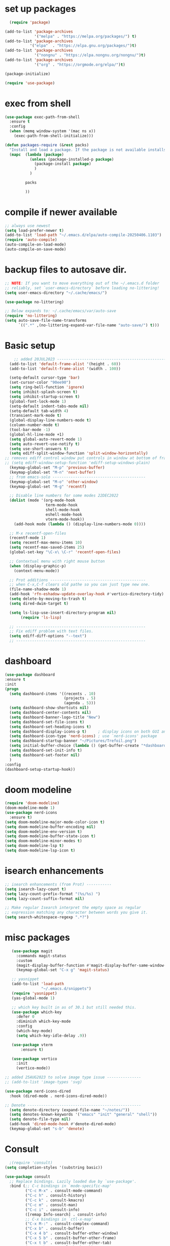 #+property: header-args :tangle "~/.emacs.d/test.el"

* set up packages
#+begin_src emacs-lisp
    (require 'package)

  (add-to-list 'package-archives
               '("melpa" . "https://melpa.org/packages/") t)
  (add-to-list 'package-archives
  	         '("elpa"  . "https://elpa.gnu.org/packages/")t)
  (add-to-list 'package-archives
               '("nongnu" . "https://elpa.nongnu.org/nongnu/")t)
  (add-to-list 'package-archives
               '("org" . "https://orgmode.org/elpa/")t)

  (package-initialize)

  (require 'use-package)
#+end_src

* exec from shell
#+begin_src emacs-lisp
(use-package exec-path-from-shell
  :ensure t
  :config
  (when (memq window-system '(mac ns x))
    (exec-path-from-shell-initialize))) 

(defun packages-require (&rest packs)
  "Install and load a package. If the package is not available installs it automaticaly."
  (mapc  (lambda (package)
           (unless (package-installed-p package)
             (package-install package)
             )
	       )

         packs

         ))
#+end_src

* compile if newer available
#+begin_src emacs-lisp
;; always use newest
(setq load-prefer-newer t)
(add-to-list 'load-path "~/.emacs.d/elpa/auto-compile-20250406.1103")
(require 'auto-compile)
(auto-compile-on-load-mode)
(auto-compile-on-save-mode)
#+end_src

* backup files to autosave dir.
#+begin_src emacs-lisp
;; NOTE: If you want to move everything out of the ~/.emacs.d folder
;; reliably, set `user-emacs-directory` before loading no-littering!
(setq user-emacs-directory "~/.cache/emacs/")

(use-package no-littering)

;; Below expands to: ~/.cache/emacs/var/auto-save
(require 'no-littering)
(setq auto-save-file-name-transforms
      `((".*" ,(no-littering-expand-var-file-name "auto-save/") t)))
#+end_src

* Basic setup
#+begin_src emacs-lisp
    ;; added 20JUL2023 ---------------------------------------------------
  (add-to-list 'default-frame-alist '(height . 60))
  (add-to-list 'default-frame-alist '(width . 100))

  (setq-default cursor-type 'bar)
  (set-cursor-color "90ee90")
  (setq ring-bell-function 'ignore)
  (setq inhibit-splash-screen t)
  (setq inhibit-startup-screen t)
  (global-font-lock-mode 1)
  (setq-default indent-tabs-mode nil)
  (setq-default tab-width 4)
  (transient-mark-mode t)
  (global-display-line-numbers-mode t)
  (column-number-mode t)
  (tool-bar-mode -1)
  (global-hl-line-mode +1)
  (setq global-auto-revert-mode 1)
  (setq auto-revert-use-notify t) 
  (setq use-short-answers t)
  (setq ediff-split-window-function 'split-window-horizontally)
;; removes ediff control window put controls in window at bottom of frame.
;; (setq ediff-window-setup-function 'ediff-setup-windows-plain)
  (keymap-global-set "M-p" 'previous-buffer)
  (keymap-global-set "M-n" 'next-buffer)
  ;; from emacs-solo -----------------------------------------
  (keymap-global-set "M-o" 'other-window)
  (keymap-global-set "M-g" 'recentf)

  ;; Disable line numbers for some modes 22DEC2022
  (dolist (mode '(org-mode-hook
                  term-mode-hook
                  shell-mode-hook
                  eshell-mode-hook
                  vterm-mode-hook))
    (add-hook mode (lambda () (display-line-numbers-mode 0))))

  ;; M-x recentf-open-files
  (recentf-mode 1)
  (setq recentf-max-menu-items 10)
  (setq recentf-max-saved-items 25)
  (global-set-key "\C-x\ \C-r" 'recentf-open-files)

  ;; Contextual menu with right mouse button
  (when (display-graphic-p)
    (context-menu-mode))

  ;; Prot additions ------------------------------------------
  ;; when C-x,C-f clears old pathe so you can just type new one.
  (file-name-shadow-mode 1)
  (add-hook 'rfn-eshadow-update-overlay-hook #'vertico-directory-tidy)
  (setq delete-by-moving-to-trash t)
  (setq dired-dwim-target t)

  (setq ls-lisp-use-insert-directory-program nil)
       (require 'ls-lisp)

  ;; ---------------------------------------------------------
  ;; Fix ediff problem with text files.
  (setq ediff-diff-options "--text")
  ;; ---------------------------------------------------------
#+end_src

* dashboard
#+begin_src emacs-lisp
  (use-package dashboard
  :ensure t
  :init
  (progn
    (setq dashboard-items '((recents . 10)
                            (projects . 5)
                            (agenda . 5)))
    (setq dashboard-show-shortcuts nil)
    (setq dashboard-center-contents nil)
    (setq dashboard-banner-logo-title "New")
    (setq dashboard-set-file-icons t)
    (setq dashboard-set-heading-icons t)
    (setq dashboard-display-icons-p t)     ; display icons on both GUI and terminal
    (setq dashboard-icon-type 'nerd-icons) ; use `nerd-icons' package
    (setq dashboard-startup-banner "~/Pictures/Trefoil.png")
    (setq initial-buffer-choice (lambda () (get-buffer-create "*dashboard*")))
    (setq dashboard-set-init-info t)
    (setq dashboard-set-footer nil)
    )
  :config
  (dashboard-setup-startup-hook))
#+end_src

* doom modeline
#+begin_src emacs-lisp
(require 'doom-modeline)
(doom-modeline-mode 1)
(use-package nerd-icons
  :ensure t)
(setq doom-modeline-major-mode-color-icon t)
(setq doom-modeline-buffer-encoding nil)
(setq doom-modeline-env-version t)
(setq doom-modeline-buffer-state-icon t)
(setq doom-modeline-minor-modes t)
(setq doom-modeline-lsp t)
(setq doom-modeline-lsp-icon t)
#+end_src

* isearch enhancements
#+begin_src emacs-lisp
;; isearch enhancements (from Prot) -----------
(setq isearch-lazy-count t)
(setq lazy-count-prefix-format "(%s/%s) ")
(setq lazy-count-suffix-format nil)

;; Make regular Isearch interpret the empty space as regular
;; expression matching any character between words you give it.
(setq search-whitespace-regexp ".*?")
#+end_src

* misc packages
#+begin_src emacs-lisp
   (use-package magit
     :commands magit-status
     :custom
     (magit-display-buffer-function #'magit-display-buffer-same-window-except-diff-v1))
     (keymap-global-set "C-x g" 'magit-status) 

   ;; yasnippet
   (add-to-list 'load-path
                "~/.emacs.d/snippets")
   (require 'yasnippet)
   (yas-global-mode 1)

   ;; which key built in as of 30.1 but still needed this.
   (use-package which-key
     :defer 0
     :diminish which-key-mode
     :config
     (which-key-mode)
     (setq which-key-idle-delay .9))

   (use-package vterm
       :ensure t)

   (use-package vertico
     :init
     (vertico-mode))

;; added 25AUG2023 to solve image type issue ---------------
;; (add-to-list 'image-types 'svg)

(use-package nerd-icons-dired
  :hook (dired-mode . nerd-icons-dired-mode))

;; Denote --------------------------------------------------
  (setq denote-directory (expand-file-name "~/notes/"))
  (setq denotes-known-keywords '("emacs" "init" "general" "shell"))
  (setq denote-file-type nil)
  (add-hook 'dired-mode-hook #'denote-dired-mode)
  (keymap-global-set "s-b" 'denote)
#+end_src

* Consult
#+begin_src emacs-lisp
  ;(require 'consult)
(setq completion-styles '(substring basic))

(use-package consult
  ;; Replace bindings. Lazily loaded due by `use-package'.
  :bind (;; C-c bindings in `mode-specific-map'
         ("C-c M-x" . consult-mode-command)
         ("C-c h" . consult-history)
         ("C-c k" . consult-kmacro)
         ("C-c m" . consult-man)
         ("C-c i" . consult-info)
         ([remap Info-search] . consult-info)
         ;; C-x bindings in `ctl-x-map'
         ("C-x M-:" . consult-complex-command)    
         ("C-x b" . consult-buffer)               
         ("C-x 4 b" . consult-buffer-other-window)
         ("C-x 5 b" . consult-buffer-other-frame) 
         ("C-x t b" . consult-buffer-other-tab)   
         ("C-x r b" . consult-bookmark)           
         ("C-x p b" . consult-project-buffer)))     
#+end_src

* Marginalia
#+begin_src emacs-lisp
(use-package marginalia
  ;; Bind `marginalia-cycle' locally in the minibuffer.  To make the binding
  ;; available in the *Completions* buffer, add it to the
  ;; `completion-list-mode-map'.
  :bind (:map minibuffer-local-map
              ("M-A" . marginalia-cycle))

  ;; The :init section is always executed.
  :init
  ;; Marginalia must be activated in the :init section of use-package such that
  ;; the mode gets enabled right away. Note that this forces loading the
  ;; package.
  (marginalia-mode))
#+end_src


* Org Modern

#+begin_src emacs-lisp
  (use-package org-modern
   :custom
   (org-modern-block-indent t)  ; to enable org-modern-indent when org-indent is active
   (org-modern-hide-stars nil)
   (org-modern-todo-faces
    '(("STARTED" :foreground "yellow")
      ("CANCELED" org-special-keyword :inverse-video t :weight bold)))
   (org-modern-list
    '((?* . "•")
      (?+ . "‣")))
   (org-modern-fold-stars
    '(("▶" . "▼")
      ("▷" . "▽")
      ("▸" . "▾")
      ("▹" . "▿")))
   (org-modern-checkbox
    '((?X . "✔")
      (?- . "┅")
      (?\s . " ")))
   (org-modern-label-border 1)
   :hook
   (org-mode . org-modern-mode)
   (org-agenda-finalize . org-modern-agenda))

  (setq (use-package org-modern
  :custom
  (org-modern-block-indent t)  ; to enable org-modern-indent when org-indent is active
  (org-modern-hide-stars nil)
  (org-modern-todo-faces
   '(("STARTED" :foreground "yellow")
     ("CANCELED" org-special-keyword :inverse-video t :weight bold)))
  (org-modern-list
   '((?* . "•")
     (?+ . "‣")))
  (org-modern-fold-stars
   '(("▶" . "▼")
     ("▷" . "▽")
     ("▸" . "▾")
     ("▹" . "▿")))
  (org-modern-checkbox
   '((?X . "✔")
     (?- . "┅")
     (?\s . " ")))
  (org-modern-label-border 1)
  :hook
  (org-mode . org-modern-mode)
  (org-agenda-finalize . org-modern-agenda))

  (setq org-startup-indented t)
#+end_src



* Org babel
#+begin_src emacs-lisp
  ; ;; active Babel languages
  (org-babel-do-load-languages
   'org-babel-load-languages
   '((python . t)
     (emacs-lisp . t)
     (ruby . t)
     (eshell . t)
     (lisp . t)
     (rust . t)))

  (require 'org-tempo)

  ;; (add-to-list 'org-structure-template-alist '("l" . "src emacs-lisp"))
  ;; (add-to-list 'org-structure-template-alist '("L" . "src lisp"))
  ;; ;; (add-to-list 'org-structure-template-alist '("p" . "src python"))
  ;; (add-to-list 'org-structure-template-alist '("r" . "src ruby"))
  ;; ;; (add-to-list 'org-structure-template-alist '("s" . "src shell"))

  (let ((org-confirm-babel-evaluate nil)))
#+end_src

* Python
#+begin_src emacs-lisp
(use-package eglot
  :ensure nil
  ;; :defer t
  :hook (python-mode . eglot-ensure)
  :hook (rust-mode . eglot-ensure))

    (with-eval-after-load 'eglot
    (add-to-list 'eglot-server-programs '((ruby-mode ruby-ts-mode) "ruby-lsp")))
    (with-eval-after-load 'eglot
    (add-to-list 'eglot-server-programs '((python-mode python-ts-mode) "pylsp")))
    (with-eval-after-load 'eglot
    (add-to-list 'eglot-server-programs '((rust-mode rust-ts-mode) "rust-analyzer")))  

;; added to suppress "Python can't guess indent"
(setq python-indent-guess-indent-offset t)  
(setq python-indent-guess-indent-offset-verbose nil)

(setq python-python-command "Users/charles.marano/.pyenv/shims/python3")
(setq python-shell-completion-native-enable nil)
#+end_src

* Rust mode
#+begin_src emacs-lisp
  (use-package rustic
  :ensure
  :bind (:map rustic-mode-map
              ("M-j" . lsp-ui-imenu)
              ("M-?" . lsp-find-references)
              ("C-c C-c l" . flycheck-list-errors)
              ("C-c C-c a" . lsp-execute-code-action)
              ("C-c C-c r" . lsp-rename)
              ("C-c C-c q" . lsp-workspace-restart)
              ("C-c C-c Q" . lsp-workspace-shutdown)
              ("C-c C-c s" . lsp-rust-analyzer-status)
              ("C-c C-c e" . lsp-rust-analyzer-expand-macro)
              ;;              ("C-c C-c d" . dap-hydra)
              ("C-c C-c h" . lsp-ui-doc-glance))

  :config
  ;; uncomment for less flashiness
  ;; (setq lsp-eldoc-hook nil)
  ;; (setq lsp-enable-symbol-highlighting nil)
  ;; (setq lsp-signature-auto-activate nil)

  ;; comment to disable rustfmt on save
  (add-hook 'rustic-mode-hook 'rk/rustic-mode-hook))

(defun rk/rustic-mode-hook ()
  ;; so that run C-c C-c C-r works without having to confirm, but don't try to
  ;; save rust buffers that are not file visiting. Once
  ;; https://github.com/brotzeit/rustic/issues/253 has been resolved this should
  ;; no longer be necessary.
  (when buffer-file-name
    (setq-local buffer-save-without-query t))
  (add-hook 'before-save-hook 'lsp-format-buffer nil t))

;; (use-package rust-playground :ensure)

(use-package toml-mode :ensure)

#+end_src

* lsp mode
#+begin_src emacs-lisp
  (setq-local lsp-inlay-hint-enable t)
;; below from https://github.com/rksm/emacs-rust-config
(use-package lsp-mode
  :ensure
  :commands lsp
  :init
  (setq lsp-keymap-prefix "C-c l")
  :custom
  ;; what to use when checking on-save. "check" is default, I prefer clippy
  (lsp-rust-analyzer-cargo-watch-command "clippy")
  (lsp-eldoc-render-all t)
  (lsp-idle-delay 0.6)
  ;; enable / disable the hints as you prefer:
  (lsp-inlay-hint-enable t)
  ;; These are optional configurations. See https://emacs-lsp.github.io/lsp-mode/page/lsp-rust-analyzer/#lsp-rust-analyzer-display-chaining-hints for a full list
  (lsp-rust-analyzer-display-lifetime-elision-hints-enable "skip_trivial")
  (lsp-rust-analyzer-display-chaining-hints t)
  (lsp-rust-analyzer-display-lifetime-elision-hints-use-parameter-names nil)
  (lsp-rust-analyzer-display-closure-return-type-hints t)
  (lsp-rust-analyzer-display-parameter-hints nil)
  (lsp-rust-analyzer-display-reborrow-hints nil)
  :config
  (add-hook 'lsp-mode-hook 'lsp-ui-mode)
  (lsp-enable-which-key-integration t))

(use-package lsp-ui
  :ensure
  :commands lsp-ui-mode
  :custom
  (lsp-ui-peek-always-show t)
  (lsp-ui-sideline-show-hover t)
  (lsp-ui-doc-enable nil))
;; end lsp-mode additions for rust
;; (use-package lsp-ui)
#+end_src

* Tree-sitter
#+begin_src emacs-lisp
  (require 'tree-sitter)
  (require 'tree-sitter-langs)
  ;; (global-tree-sitter-mode)
  ;; or just for rust-mode
  (add-hook 'rust-mode-hook #'tree-sitter-mode)
  ;; Load the language definition for Rust, if it hasn't been loaded.
  ;; Return the language object.
  (tree-sitter-require 'rust)
  (tree-sitter-require 'python)  
#+end_src

* this is temporay to enable company-mode globally.
#+begin_src emacs-lisp
  (add-hook 'after-init-hook 'global-company-mode)
  (use-package company
    :ensure
    ;;  :after lsp-mode
    ;;  :hook (lsp-mode . company-mode)
    :bind (:map company-active-map
                ("<tab>" . company-complete-selection))
            (:map python-mode-map
                ("<tab>" . company-indent-or-complete-common))
    :custom
    (company-minimum-prefix-length 1)
    (company-idle-delay 0.5))

  (use-package company-box
    :hook (company-mode . company-box-mode))
#+end_src

* Lisp mode
#+begin_src emacs-lisp
(setq inferior-lisp-program "/usr/local/bin/sbcl")

;; Enable Paredit.
(add-hook 'emacs-lisp-mode-hook 'enable-paredit-mode)
(add-hook 'eval-expression-minibuffer-setup-hook 'enable-paredit-mode)
(add-hook 'ielm-mode-hook 'enable-paredit-mode)
(add-hook 'lisp-interaction-mode-hook 'enable-paredit-mode)
(add-hook 'lisp-mode-hook 'enable-paredit-mode)
(add-hook 'slime-repl-mode-hook 'enable-paredit-mode)
(require 'paredit)

;; Enable Rainbow Delimiters.
(add-hook 'emacs-lisp-mode-hook 'rainbow-delimiters-mode)
(add-hook 'lisp-interaction-mode-hook 'rainbow-delimiters-mode)
(add-hook 'lisp-mode-hook 'rainbow-delimiters-mode)

;; Setup load-path, autoloads and your lisp system
(add-to-list 'load-path "~/.emacs.d/elpa")

(add-hook 'emacs-lisp-mode-hook
          (lambda ()
            (paredit-mode t)
            (rainbow-delimiters-mode t)
            (show-paren-mode 1)
            ))

;; Eldoc for ielm
(add-hook 'emacs-lisp-mode-hook 'eldoc-mode)
(add-hook 'lisp-interaction-mode-hook 'eldoc-mode)
(add-hook 'ielm-mode-hook 'eldoc-mode)
#+end_src

* Custom
#+begin_src emacs-lisp
    (custom-set-faces
   ;; custom-set-faces was added by Custom.
   ;; If you edit it by hand, you could mess it up, so be careful.
   ;; Your init file should contain only one such instance.
   ;; If there is more than one, they won't work right.
   '(default ((t (:height 180 :family "Hack Nerd Font Mono"))))
   '(org-headline-done ((t (:foreground "gray80"))))
   '(org-level-1 ((t (:inherit outline-1 :background "gray22" :box (:line-width (1 . 1) :style released-button) :weight bold :height 1.3))))
   '(org-level-2 ((t (:inherit outline-2 :background "gray23" :box (:line-width (1 . 1) :style released-button) :height 1.2)))))

  (custom-set-variables
   ;; custom-set-variables was added by Custom.
   ;; If you edit it by hand, you could mess it up, so be careful.
   ;; Your init file should contain only one such instance.
   ;; If there is more than one, they won't work right.
   '(company-box-enable-icon t)
   '(company-box-icons-alist 'company-box-icons-images)
   '(custom-enabled-themes '(sanityinc-tomorrow-eighties))
   '(custom-safe-themes
  ;; ------------------------------------------------------
     '("ba4f725d8e906551cfab8c5f67e71339f60fac11a8815f51051ddb8409ea6e5c"
       "ad7d874d137291e09fe2963babc33d381d087fa14928cb9d34350b67b6556b6d"
       "2721b06afaf1769ef63f942bf3e977f208f517b187f2526f0e57c1bd4a000350"
       "04aa1c3ccaee1cc2b93b246c6fbcd597f7e6832a97aaeac7e5891e6863236f9f"
       "603a831e0f2e466480cdc633ba37a0b1ae3c3e9a4e90183833bc4def3421a961"
       "aec7b55f2a13307a55517fdf08438863d694550565dee23181d2ebd973ebd6b8"
       "8c7e832be864674c220f9a9361c851917a93f921fedb7717b1b5ece47690c098"
       "0c860c4fe9df8cff6484c54d2ae263f19d935e4ff57019999edbda9c7eda50b8"
       "4eb9462a8fff9153bfe88a9ef53aa043aec8b79c5298d2873e887e0c3a8b03de"
       "37b6695bae243145fa2dfb41440c204cd22833c25cd1993b0f258905b9e65577"
       "571661a9d205cb32dfed5566019ad54f5bb3415d2d88f7ea1d00c7c794e70a36"
       "2b501400e19b1dd09d8b3708cefcb5227fda580754051a24e8abf3aff0601f87"
       "ffafb0e9f63935183713b204c11d22225008559fa62133a69848835f4f4a758c"
       "77fff78cc13a2ff41ad0a8ba2f09e8efd3c7e16be20725606c095f9a19c24d3d"
       "81f53ee9ddd3f8559f94c127c9327d578e264c574cda7c6d9daddaec226f87bb"
       "703a3469ae4d2a83fd5648cac0058d57ca215d0fea7541fb852205e4fae94983"
       "f079ef5189f9738cf5a2b4507bcaf83138ad22d9c9e32a537d61c9aae25502ef"
       "64045b3416d83e5eac0718e236b445b2b3af02ff5bcd228e9178088352344a92"
       "da75eceab6bea9298e04ce5b4b07349f8c02da305734f7c0c8c6af7b5eaa9738"
       "78e6be576f4a526d212d5f9a8798e5706990216e9be10174e3f3b015b8662e27"
       "90a6f96a4665a6a56e36dec873a15cbedf761c51ec08dd993d6604e32dd45940"
       "c4cecd97a6b30d129971302fd8298c2ff56189db0a94570e7238bc95f9389cfb"
       "70cfdd2e7beaf492d84dfd5f1955ca358afb0a279df6bd03240c2ce74a578e9e"
       default))
   '(dashboard-startupify-list
     '(dashboard-insert-banner dashboard-insert-newline
                               dashboard-insert-banner-title
                               dashboard-insert-newline
                               dashboard-insert-init-info
                               dashboard-insert-items
                               dashboard-insert-newline))
   '(denote-known-keywords '("emacs" "init" "general" "testing"))
   '(elpy-rpc-python-command "python3")
   '(flycheck-python-flake8-executable "python3")
   '(flycheck-python-pycompile-executable "python3")
   '(flycheck-python-pylint-executable "python3")
   '(org-agenda-files '("~/OneDrive - Regeneron Pharmaceuticals, Inc/3.org"))
   '(org-faces-easy-properties
     '((todo . :background) (tag . :foreground) (priority . :foreground)))
   '(org-id-locations-file
     "/Users/charles.marano/.cache/emacs/var/org/id-locations.el")
   '(org-startup-folded 'fold)
   '(org-tempo-keywords-alist nil)
   '(package-selected-packages
     '(0blayout all-the-icons-nerd-fonts auto-compile cargo cargo-mode
                color-theme-sanityinc-tomorrow company-box consult
                dashboard denote diffview doom-modeline doom-themes
                eglot elpy exec-path-from-shell flycheck-pyflakes
                flycheck-rust lsp-ui magit marginalia material-theme
                nerd-icons-dired no-littering ob-rust org-bullets
                org-roam paredit rainbow-delimiters rust-playground
                rustic show-font toml-mode tree-sitter-langs
                treesit-auto use-package vertico vterm which-key
                yasnippet-snippets))
   '(warning-suppress-log-types '((use-package)))
   '(yas-snippet-dirs
     '("/Users/charles.marano/.emacs.d/elpa/yasnippet-snippets-20250225.950"
       ""
       "/Users/charles.marano/.emacs.d/elpa/elpy-20250404.2349/snippets/")))

  '(python-shell-interpeter "users/charles.marano/.pyenv/shims/python3")

  ;; duplicate of above? add-hook is different than selected packages.
  (add-hook 'prog-mode-hook #'rainbow-delimiters-mode)
#+end_src

* Development Setup
#+begin_src emacs-lisp
(elpy-enable)

;; Enable Flycheck
(when (require 'flycheck nil t)
  (setq elpy-modules (delq 'elpy-module-flymake elpy-modules))
  (add-hook 'elpy-mode-hook 'flycheck-mode))
;; added to supress flymake error message when compliing python (12AUG2022)
(remove-hook 'flymake-diagnostic-functions 'flymake-proc-legacy-flymake)

;; User-Defined init.el ends here
#+end_src

